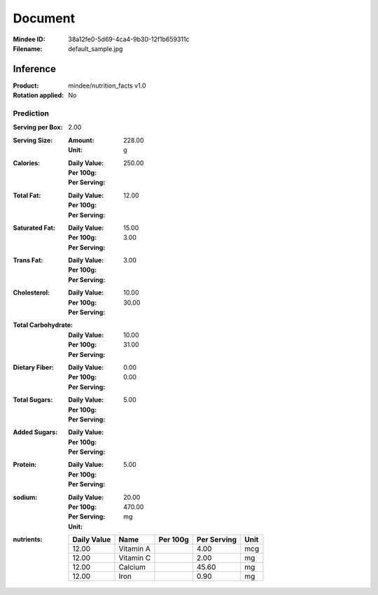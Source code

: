 ########
Document
########
:Mindee ID: 38a12fe0-5d69-4ca4-9b30-12f1b659311c
:Filename: default_sample.jpg

Inference
#########
:Product: mindee/nutrition_facts v1.0
:Rotation applied: No

Prediction
==========
:Serving per Box: 2.00
:Serving Size:
  :Amount: 228.00
  :Unit: g
:Calories:
  :Daily Value:
  :Per 100g:
  :Per Serving: 250.00
:Total Fat:
  :Daily Value:
  :Per 100g:
  :Per Serving: 12.00
:Saturated Fat:
  :Daily Value: 15.00
  :Per 100g:
  :Per Serving: 3.00
:Trans Fat:
  :Daily Value:
  :Per 100g:
  :Per Serving: 3.00
:Cholesterol:
  :Daily Value: 10.00
  :Per 100g:
  :Per Serving: 30.00
:Total Carbohydrate:
  :Daily Value: 10.00
  :Per 100g:
  :Per Serving: 31.00
:Dietary Fiber:
  :Daily Value: 0.00
  :Per 100g:
  :Per Serving: 0.00
:Total Sugars:
  :Daily Value:
  :Per 100g:
  :Per Serving: 5.00
:Added Sugars:
  :Daily Value:
  :Per 100g:
  :Per Serving:
:Protein:
  :Daily Value:
  :Per 100g:
  :Per Serving: 5.00
:sodium:
  :Daily Value: 20.00
  :Per 100g:
  :Per Serving: 470.00
  :Unit: mg
:nutrients:
  +-------------+----------------------+----------+-------------+------+
  | Daily Value | Name                 | Per 100g | Per Serving | Unit |
  +=============+======================+==========+=============+======+
  | 12.00       | Vitamin A            |          | 4.00        | mcg  |
  +-------------+----------------------+----------+-------------+------+
  | 12.00       | Vitamin C            |          | 2.00        | mg   |
  +-------------+----------------------+----------+-------------+------+
  | 12.00       | Calcium              |          | 45.60       | mg   |
  +-------------+----------------------+----------+-------------+------+
  | 12.00       | Iron                 |          | 0.90        | mg   |
  +-------------+----------------------+----------+-------------+------+
